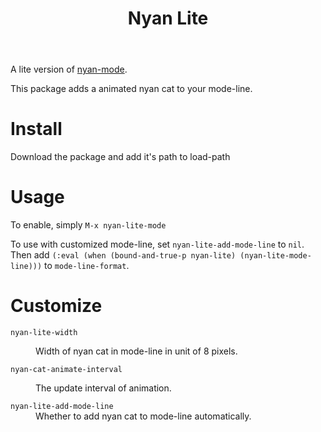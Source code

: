 #+TITLE: Nyan Lite

A lite version of [[https://github.com/TeMPOraL/nyan-mode][nyan-mode]].

This package adds a animated nyan cat to your mode-line.

[[./nyan-lite.gif]]

* Install

Download the package and add it's path to load-path

* Usage

To enable, simply =M-x nyan-lite-mode=

To use with customized mode-line, set =nyan-lite-add-mode-line= to =nil=.
Then add =(:eval (when (bound-and-true-p nyan-lite) (nyan-lite-mode-line)))= to =mode-line-format=.

* Customize

- =nyan-lite-width= :: Width of nyan cat in mode-line in unit of 8 pixels.

- =nyan-cat-animate-interval= :: The update interval of animation.

- =nyan-lite-add-mode-line= :: Whether to add nyan cat to mode-line automatically.

